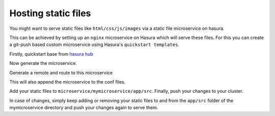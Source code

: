 .. .. meta::
   :description: How to serve static files using hasura
   :keywords: hasura, manual, static files, custom microservice, nginx

====================
Hosting static files
====================

You might want to serve static files like ``html/css/js/images`` via a static file microservice on hasura.

This can be achieved by setting up an ``nginx`` microservice on Hasura which will serve these files.
For this you can create a git-push based custom microservice using Hasura's ``quickstart templates``.

Firstly, quickstart base from `hasura hub <https://hasura.io/hub>`_

.. code-block:: shell
	$ hasura quickstart base && cd base

Now generate the microservice.

.. code-block:: shell
	$ hasura microservice generate mymicroservice --template=nginx

Generate a remote and route to this microservice

.. code-block:: shell
	$ hasura conf generate-route mymicroservice >> conf/routes.yaml
  	$ hasura conf generate-remote mymicroservice >> conf/ci.yaml

This will also append the microservice to the conf files.

Add your static files to ``microservice/mymicroservice/app/src``. Finally, push your changes to your cluster.

.. code-block:: shell
	$ git add .
	$ git commit -m "Added static files"
	$ git push hasura master


In case of changes, simply keep adding or removing your static files to and from the ``app/src`` folder of the mymicroservice directory and push your changes again to serve them.

